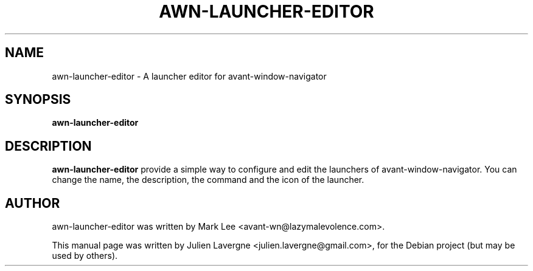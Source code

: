 .TH AWN-LAUNCHER-EDITOR 1 "February 17, 2008"
.SH NAME
awn-launcher-editor \- A launcher editor for avant-window-navigator

.SH SYNOPSIS
.B awn-launcher-editor

.SH DESCRIPTION
\fBawn-launcher-editor\fP provide a simple way to configure and edit the launchers of avant-window-navigator. You can change the name, the description, the command and the icon of the launcher.

.SH AUTHOR
awn-launcher-editor was written by Mark Lee <avant-wn@lazymalevolence.com>.
.PP
This manual page was written by Julien Lavergne <julien.lavergne@gmail.com>,
for the Debian project (but may be used by others).

